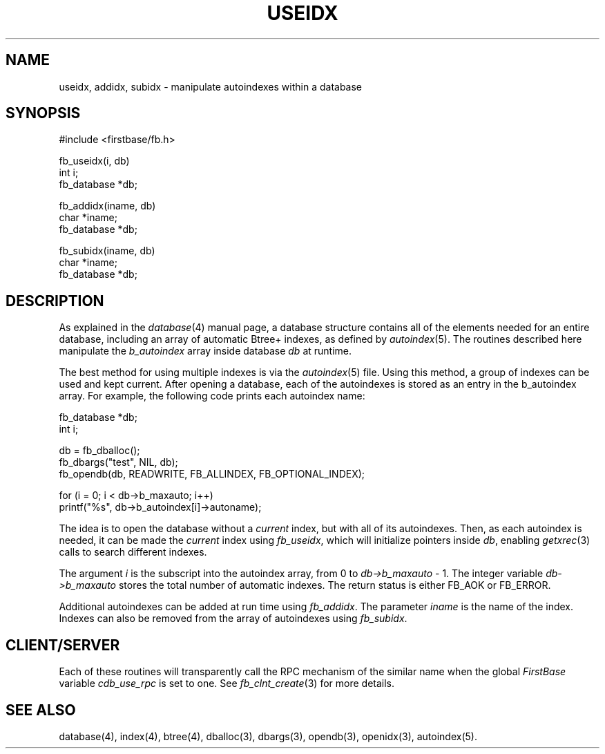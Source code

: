.TH USEIDX 3 " 4 April 1996"
.FB
.SH NAME
useidx, addidx, subidx \- manipulate autoindexes within a database
.SH SYNOPSIS
#include <firstbase/fb.h>
.sp 1
fb_useidx(i, db)
.br
int i;
.br
fb_database *db;
.sp 1
fb_addidx(iname, db)
.br
char *iname;
.br
fb_database *db;
.sp 1
fb_subidx(iname, db)
.br
char *iname;
.br
fb_database *db;
.br
.PP
.SH DESCRIPTION
As explained in the \fIdatabase\fP(4)
manual page, a database structure contains
all of the elements needed for an entire database, including an array of
automatic Btree+ indexes, as defined by \fIautoindex\fP(5).
The routines described here manipulate the \fIb_autoindex\fP array
inside database \fIdb\fP at runtime.
.PP
The best method for using multiple indexes is via the \fIautoindex\fP(5) file.
Using this method, a group of indexes can be used and kept current.
After opening a database, each of the autoindexes is stored as an entry in
the b_autoindex array. For example, the following code prints each
autoindex name:
.nf
.nj
.sp 1
.ft CW
      fb_database *db;
      int i;

      db = fb_dballoc();
      fb_dbargs("test", NIL, db);
      fb_opendb(db, READWRITE, FB_ALLINDEX, FB_OPTIONAL_INDEX);

      for (i = 0; i < db->b_maxauto; i++)
         printf("%s", db->b_autoindex[i]->autoname);
.ft
.fi
.ju
.sp 1
.PP
The idea is to open the database without a \fIcurrent\fP index, but with
all of its autoindexes. Then, as each autoindex is needed, it can be
made the \fIcurrent\fP index using \fIfb_useidx\fP, which
will initialize pointers inside \fIdb\fP, enabling \fIgetxrec\fP(3) calls to
search different indexes.
.PP
The argument \fIi\fP is the subscript into the autoindex
array, from 0 to \fIdb->b_maxauto\fP - 1.
The integer variable \fIdb->b_maxauto\fP stores the total number
of automatic indexes. The return status is either FB_AOK or FB_ERROR.
.PP
Additional autoindexes can be added at run time
using \fIfb_addidx\fP. The parameter \fIiname\fP is
the name of the index. Indexes can also be removed from the array of
autoindexes using \fIfb_subidx\fP.
.SH CLIENT/SERVER
Each of these routines will transparently
call the RPC mechanism of the similar name
when the global \fIFirstBase\fP variable \fIcdb_use_rpc\fP
is set to one. See \fIfb_clnt_create\fP(3) for more details.
.SH SEE ALSO
database(4), index(4), btree(4), dballoc(3), dbargs(3), opendb(3),
openidx(3), autoindex(5).
.br
